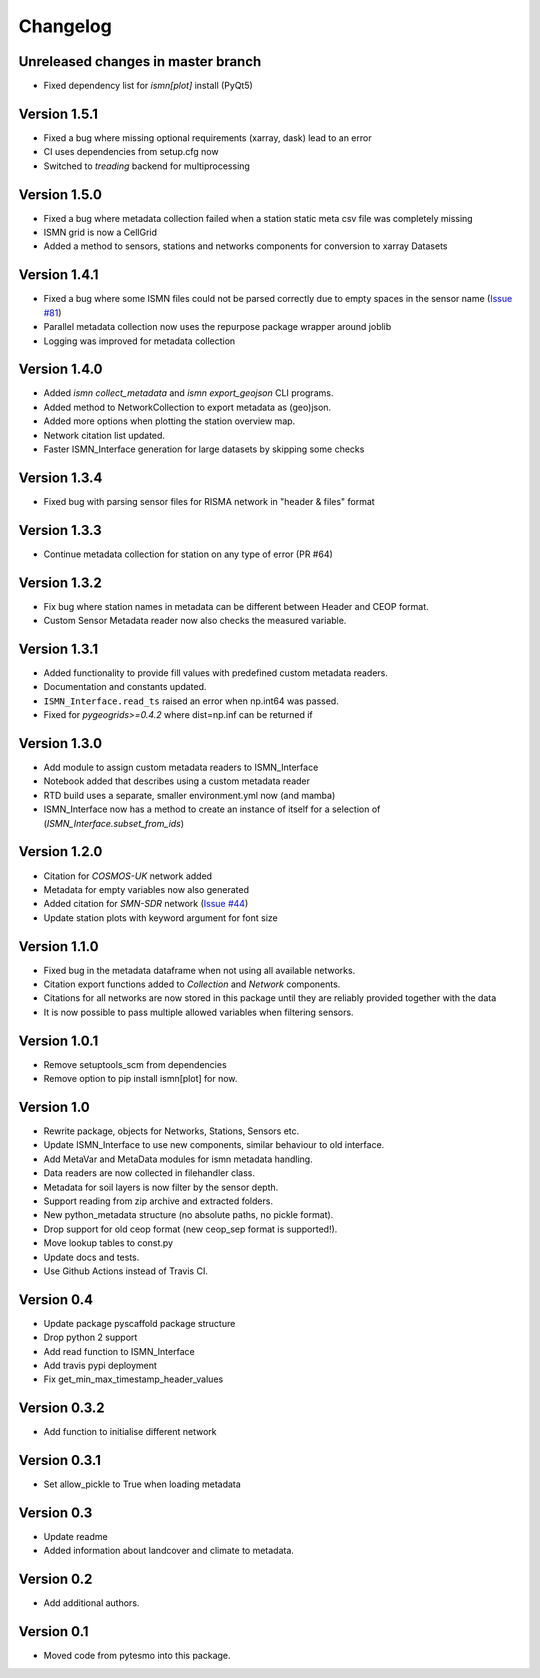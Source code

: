 =========
Changelog
=========

Unreleased changes in master branch
===================================
- Fixed dependency list for `ismn[plot]` install (PyQt5)

Version 1.5.1
=============
- Fixed a bug where missing optional requirements (xarray, dask) lead to an error
- CI uses dependencies from setup.cfg now
- Switched to `treading` backend for multiprocessing

Version 1.5.0
=============
- Fixed a bug where metadata collection failed when a station static meta csv file was completely missing
- ISMN grid is now a CellGrid
- Added a method to sensors, stations and networks components for conversion to xarray Datasets

Version 1.4.1
=============
- Fixed a bug where some ISMN files could not be parsed correctly due to empty spaces in the sensor name (`Issue #81 <https://github.com/TUW-GEO/ismn/issues/81>`_)
- Parallel metadata collection now uses the repurpose package wrapper around joblib
- Logging was improved for metadata collection

Version 1.4.0
=============
- Added `ismn collect_metadata` and `ismn export_geojson` CLI programs.
- Added method to NetworkCollection to export metadata as (geo)json.
- Added more options when plotting the station overview map.
- Network citation list updated.
- Faster ISMN_Interface generation for large datasets by skipping some checks

Version 1.3.4
=============
- Fixed bug with parsing sensor files for RISMA network in "header & files" format

Version 1.3.3
=============
- Continue metadata collection for station on any type of error (PR #64)

Version 1.3.2
=============
- Fix bug where station names in metadata can be different between Header and CEOP format.
- Custom Sensor Metadata reader now also checks the measured variable.

Version 1.3.1
=============
- Added functionality to provide fill values with predefined custom metadata readers.
- Documentation and constants updated.
- ``ISMN_Interface.read_ts`` raised an error when np.int64 was passed.
- Fixed for `pygeogrids>=0.4.2` where dist=np.inf can be returned if

Version 1.3.0
=============
- Add module to assign custom metadata readers to ISMN_Interface
- Notebook added that describes using a custom metadata reader
- RTD build uses a separate, smaller environment.yml now (and mamba)
- ISMN_Interface now has a method to create an instance of itself for a selection of  (`ISMN_Interface.subset_from_ids`)

Version 1.2.0
=============
- Citation for `COSMOS-UK` network added
- Metadata for empty variables now also generated
- Added citation for `SMN-SDR` network (`Issue #44 <https://github.com/TUW-GEO/ismn/issues/44>`_)
- Update station plots with keyword argument for font size

Version 1.1.0
=============
- Fixed bug in the metadata dataframe when not using all available networks.
- Citation export functions added to `Collection` and `Network` components.
- Citations for all networks are now stored in this package until they are reliably provided together with the data
- It is now possible to pass multiple allowed variables when filtering sensors.

Version 1.0.1
=============
- Remove setuptools_scm from dependencies
- Remove option to pip install ismn[plot] for now.

Version 1.0
===========
- Rewrite package, objects for Networks, Stations, Sensors etc.
- Update ISMN_Interface to use new components, similar behaviour to old interface.
- Add MetaVar and MetaData modules for ismn metadata handling.
- Data readers are now collected in filehandler class.
- Metadata for soil layers is now filter by the sensor depth.
- Support reading from zip archive and extracted folders.
- New python_metadata structure (no absolute paths, no pickle format).
- Drop support for old ceop format (new ceop_sep format is supported!).
- Move lookup tables to const.py
- Update docs and tests.
- Use Github Actions instead of Travis CI.

Version 0.4
===========
- Update package pyscaffold package structure
- Drop python 2 support
- Add read function to ISMN_Interface
- Add travis pypi deployment
- Fix get_min_max_timestamp_header_values

Version 0.3.2
=============
- Add function to initialise different network

Version 0.3.1
=============
- Set allow_pickle to True when loading metadata

Version 0.3
===========
- Update readme
- Added information about landcover and climate to metadata.

Version 0.2
===========
- Add additional authors.

Version 0.1
===========
- Moved code from pytesmo into this package.

